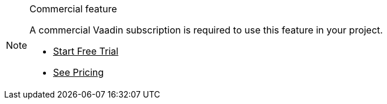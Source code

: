 ++++
<style>
.admonitionblock.note.commercial {
  border: 0;
  background-color: var(--violet-50);
  font-size: var(--docs-font-size-xs);
  font-weight: var(--docs-font-weight-emphasis);
  color: var(--violet-900);
  --docs-admonitionblock-icon-color: var(--violet-600);
}

.admonitionblock.note.commercial .title {
  font-weight: var(--docs-font-weight-strong);
}

.admonitionblock.note.commercial .title,
.admonitionblock.note.commercial p {
  margin-bottom: 0;
}

.admonitionblock.note.commercial .icon {
  font-size: var(--docs-font-size-m);
  line-height: 1.25;
}

.admonitionblock.note.commercial .buttons ul {
  margin-top: 0;
  font-size: var(--docs-font-size-2xs);
}

.admonitionblock.note.commercial .buttons ul a:any-link {
  color: var(--violet-900);
  border-color: var(--violet-500);
  font-weight: var(--docs-font-weight-emphasis);
}

.admonitionblock.note.commercial .buttons ul li:first-child a:any-link {
  color: var(--base-white);
  background-color: var(--violet-600);
}

.admonitionblock.note.commercial .buttons ul a:any-link::after {
  content: none;
}

[theme~="dark"] .admonitionblock.note.commercial {
background-color: var(--violet-900);
color: var(--violet-50);
--docs-admonitionblock-icon-color: var(--violet-400);
}

[theme~="dark"] .admonitionblock.commercial .buttons ul a:any-link {
color: inherit;
}
</style>
++++

ifndef::commercial-feature[]
:commercial-feature: this feature
endif::[]

ifdef::kit-trial[]
:trial-link: https://pages.vaadin.com/acceleration-kit-trials[Request Trial^]
endif::[]

ifndef::kit-trial[]
:trial-link: https://vaadin.com/trial[Start Free Trial^]
endif::[]

.Commercial feature
[.commercial.skip-search-index]
[NOTE]
====
A commercial Vaadin subscription is required to use {commercial-feature} in your project.

[.buttons]
- {trial-link}
- https://vaadin.com/pricing[See Pricing^]
====
